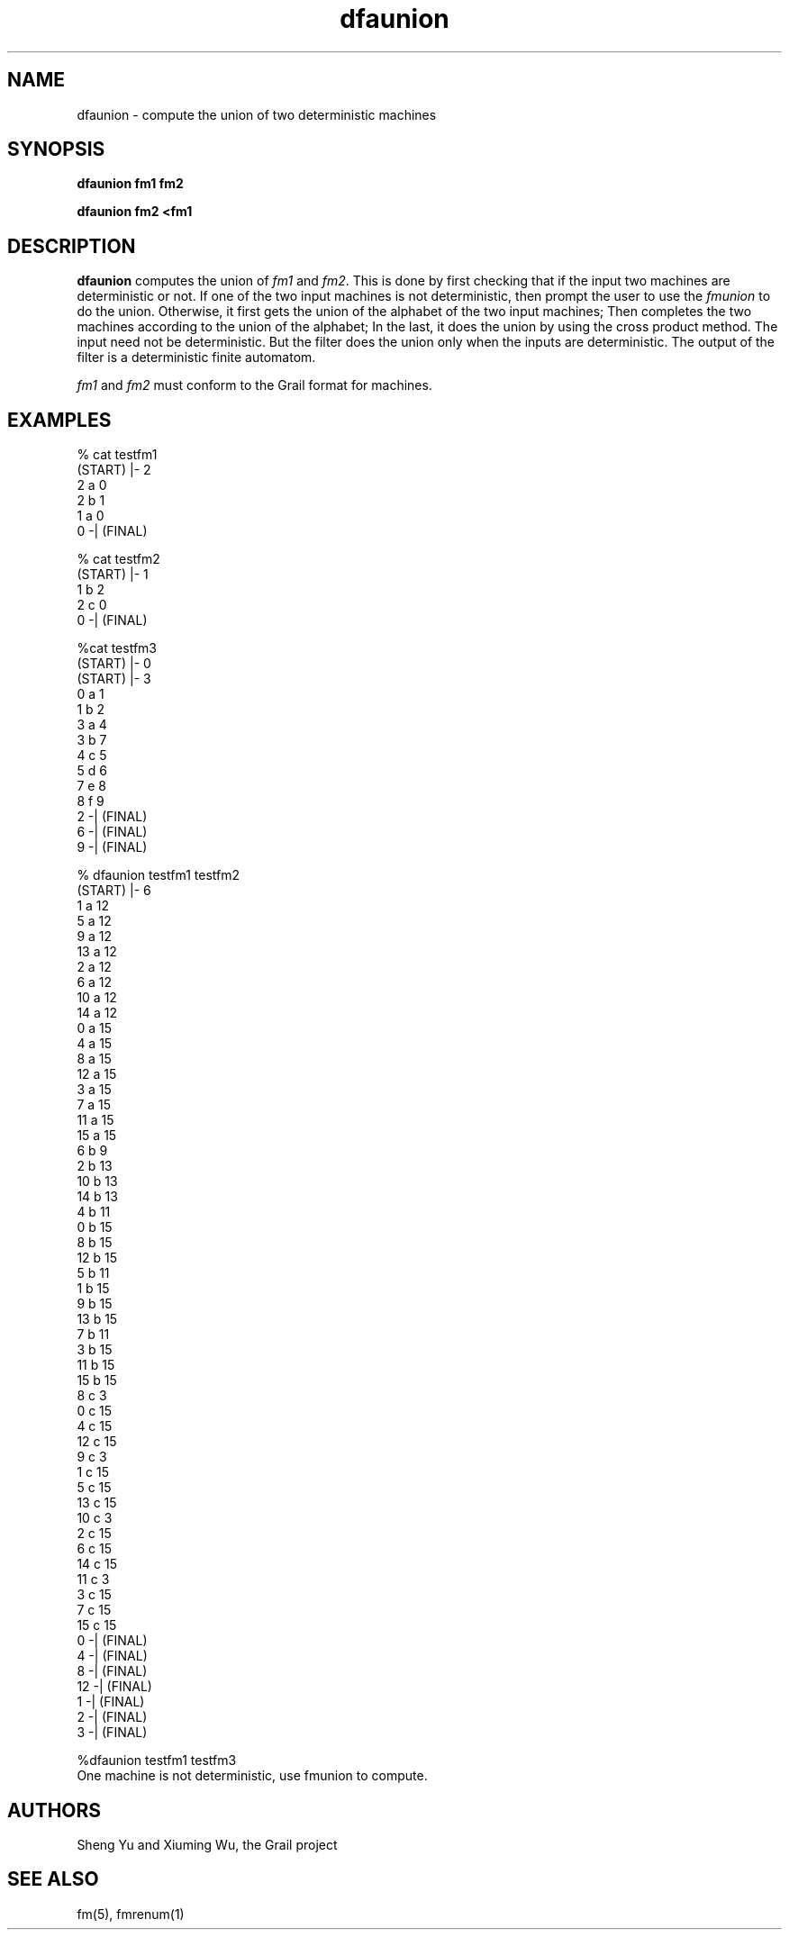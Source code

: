 .de EX		
.if \\n(.$>1 .tm troff: tmac.an: \\*(.F: extra arguments ignored
.sp \\n()Pu
.ne 8v
.ie \\n(.$ .nr EX 0\\$1n
.el .nr EX 0.5i
.in +\\n(EXu
.nf
.CW
..
.de EE		
.if \\n(.$>0 .tm troff: tmac.an: \\*(.F: arguments ignored
.R
.fi
.in -\\n(EXu
.sp \\n()Pu
..
.TH dfaunion 1 "Grail"
.SH NAME
dfaunion \- compute the union of two deterministic machines
.SH SYNOPSIS
.B dfaunion fm1 fm2
.sp
.B dfaunion fm2 <fm1 
.SH DESCRIPTION
.B
dfaunion
computes the union of \fIfm1\fR and \fIfm2\fR.  This is done
by first checking that if the input two machines are deterministic or not.
If one of the two input machines is not deterministic, then prompt the user
to use the \fIfmunion\fR to do the union. Otherwise, it first gets the union
of the alphabet of the two input machines; Then completes the two machines 
according to the union of the alphabet; In the last, it does the union by using
the cross product method. The input need not be deterministic. But the filter
does the union only when the inputs are deterministic. The output of the filter
is a deterministic finite automatom.

.LP
\fIfm1\fR and \fIfm2\fR must conform to the Grail format 
for machines.
.SH EXAMPLES
.EX
% cat testfm1
(START) |- 2
2 a 0
2 b 1
1 a 0
0 -| (FINAL)

% cat testfm2
(START) |- 1
1 b 2
2 c 0
0 -| (FINAL)

%cat testfm3
(START) |- 0
(START) |- 3
0 a 1
1 b 2
3 a 4
3 b 7
4 c 5
5 d 6
7 e 8
8 f 9
2 -| (FINAL)
6 -| (FINAL)
9 -| (FINAL)

% dfaunion testfm1 testfm2
(START) |- 6
1 a 12
5 a 12
9 a 12
13 a 12
2 a 12
6 a 12
10 a 12
14 a 12
0 a 15
4 a 15
8 a 15
12 a 15
3 a 15
7 a 15
11 a 15
15 a 15
6 b 9
2 b 13
10 b 13
14 b 13
4 b 11
0 b 15
8 b 15
12 b 15
5 b 11
1 b 15
9 b 15
13 b 15
7 b 11
3 b 15
11 b 15
15 b 15
8 c 3
0 c 15
4 c 15
12 c 15
9 c 3
1 c 15
5 c 15
13 c 15
10 c 3
2 c 15
6 c 15
14 c 15
11 c 3
3 c 15
7 c 15
15 c 15
0 -| (FINAL)
4 -| (FINAL)
8 -| (FINAL)
12 -| (FINAL)
1 -| (FINAL)
2 -| (FINAL)
3 -| (FINAL)

%dfaunion testfm1 testfm3
One machine is not deterministic, use fmunion to compute.


.EE
.SH AUTHORS
Sheng Yu and Xiuming Wu, the Grail project
.SH "SEE ALSO"
fm(5), fmrenum(1)









